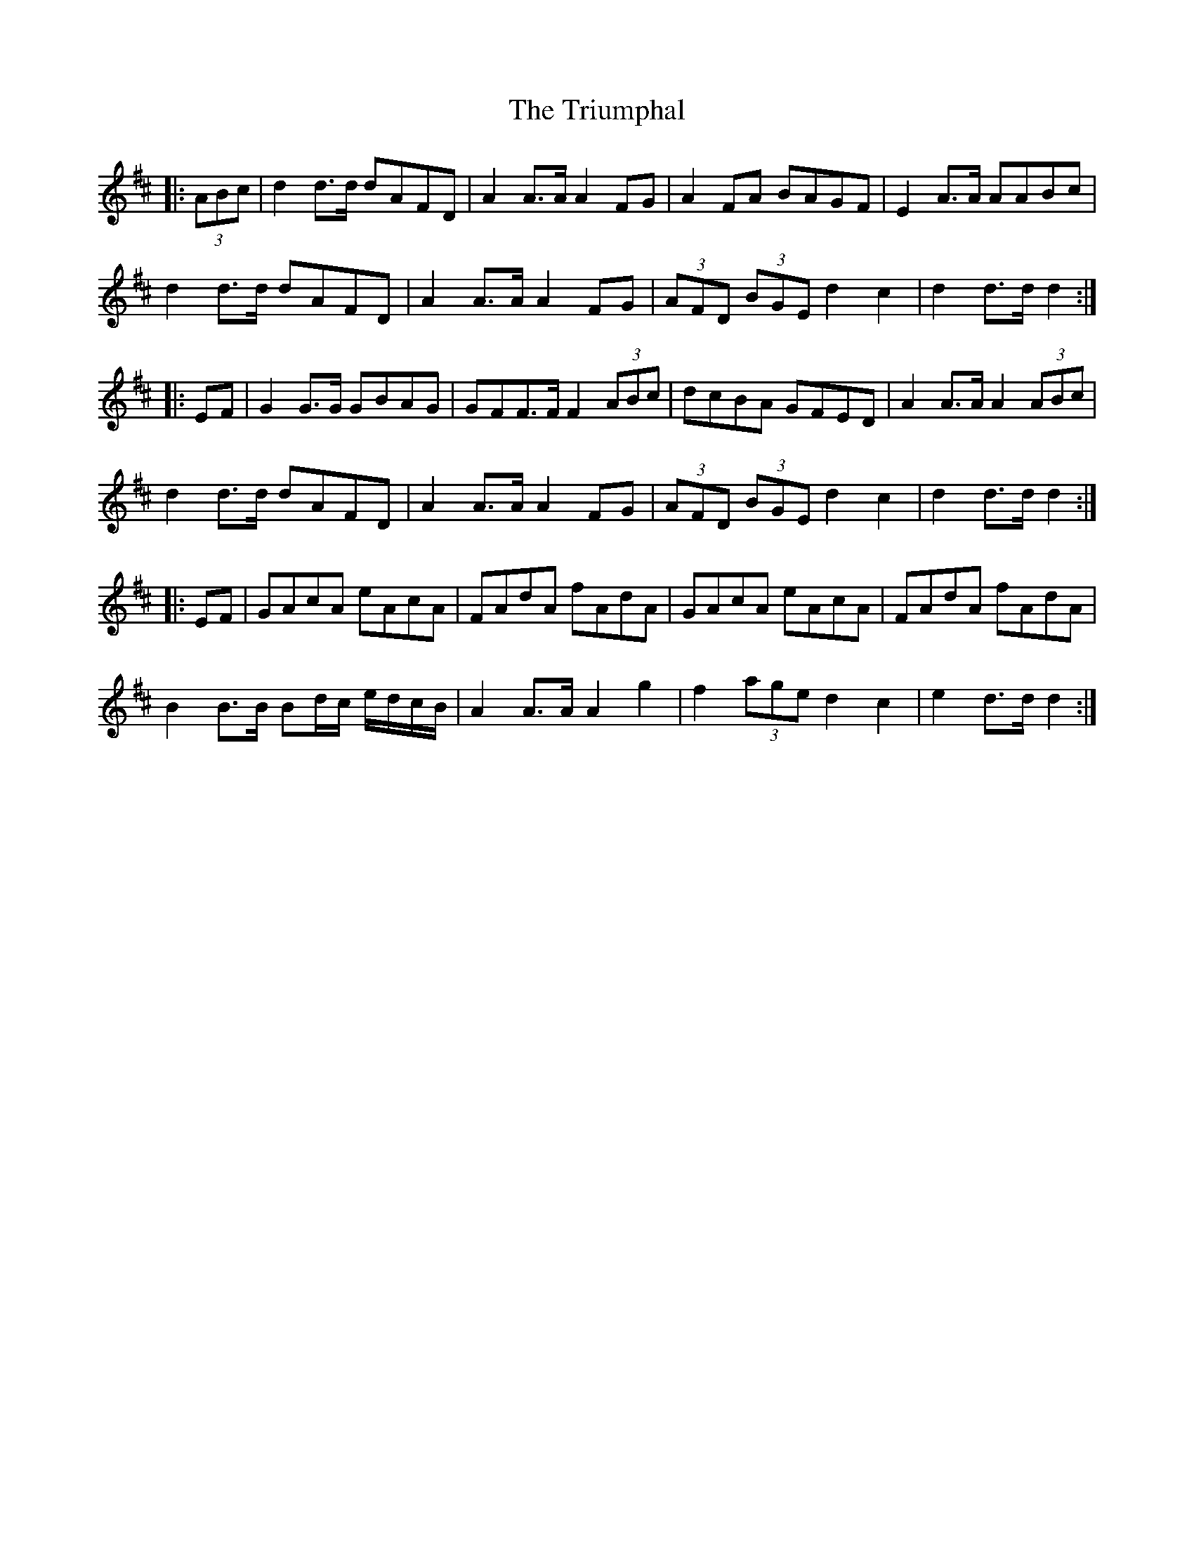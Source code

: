X: 41201
T: Triumphal, The
R: march
M: 
K: Dmajor
|:(3ABc|d2 d>d dAFD|A2 A>A A2 FG|A2 FA BAGF|E2 A>A AABc|
d2 d>d dAFD|A2 A>A A2 FG|(3AFD (3BGE d2 c2|d2 d>d d2:|
|:EF|G2 G>G GBAG|GFF>F F2 (3ABc|dcBA GFED|A2 A>A A2 (3ABc|
d2 d>d dAFD|A2 A>A A2 FG|(3AFD (3BGE d2 c2|d2 d>d d2:|
|:EF|GAcA eAcA|FAdA fAdA|GAcA eAcA|FAdA fAdA|
B2 B>B Bd/c/ e/d/c/B/|A2 A>A A2 g2|f2 (3age d2 c2|e2 d>d d2:|

